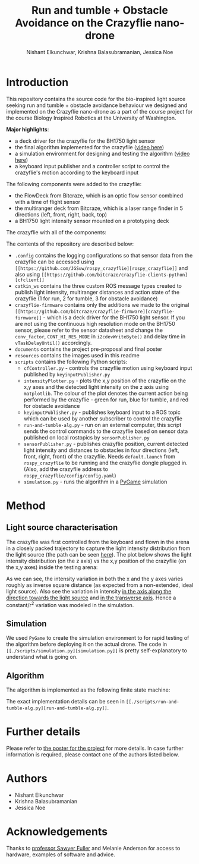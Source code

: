 #+Title: Run and tumble + Obstacle Avoidance on the Crazyflie nano-drone
#+Author: Nishant Elkunchwar, Krishna Balasubramanian, Jessica Noe

* Introduction

This repository contains the source code for the bio-inspired light source seeking run and tumble + obstacle avoidance behaviour we designed and implemented on the Crazyflie nano-drone as a part of the course project for the course Biology Inspired Robotics at the University of Washington.

*Major highlights*:
- a deck driver for the crazyflie for the BH1750 light sensor 
- the final algorithm implemented for the crazyflie ([[https://www.youtube.com/watch?v=fgn8WjtvQ8k][video here]])
- a simulation environment for designing and testing the algorithm ([[https://www.youtube.com/watch?v=8yBKAacOlP4][video here]])
- a keyboard input publisher and a controller script to control the crazyflie's motion according to the keyboard input

The following components were added to the crazyflie:
- the FlowDeck from Bitcraze, which is an optic flow sensor combined with a time of flight sensor
- the multiranger deck from Bitcraze, which is a laser range finder in 5 directions (left, front, right, back, top)
- a BH1750 light intensity sensor mounted on a prototyping deck

The crazyflie with all of the components:
[[./resources/bcrazy.jpg]]

The contents of the repository are described below:
- ~.config~ contains the logging configurations so that sensor data from the crazyflie can be accessed using ~[[https://github.com/JGSuw/rospy_crazyflie][rospy_crazyflie]]~ and also using ~[[https://github.com/bitcraze/crazyflie-clients-python][cfclient]]~
- ~catkin_ws~ contains the three custom ROS message types created to publish light intensity, multiranger distances and action state of the crazyflie (1 for run, 2 for tumble, 3 for obstacle avoidance)
- ~crazyflie-firmware~ contains only the additions we made to the original ~[[https://github.com/bitcraze/crazyflie-firmware][crazyflie-firmware]]~ - which is a deck driver for the BH1750 light sensor. If you are not using the continuous high resolution mode on the BH1750 sensor, please refer to the sensor datasheet and change the ~conv_factor~, ~CONT_HI_RES_MODE~ in ~i2cdevWriteByte()~ and delay time in ~vTaskDelayUntil()~ accordingly.
- ~documents~ contains the project pre-proposal and final poster
- ~resources~ contains the images used in this readme
- ~scripts~ contains the following Python scripts:
  - ~cfController.py~ - controls the crazyflie motion using keyboard input published by ~keyinputPublisher.py~
  - ~intensityPlotter.py~ - plots the x,y position of the crazyflie on the x,y axes and the detected light intensity on the z axis using ~matplotlib~. The colour of the plot denotes the current action being performed by the crazyflie - green for run, blue for tumble, and red for obstacle avoidance
  - ~keyinputPublisher.py~ - publishes keyboard input to a ROS topic which can be used by another subscriber to control the crazyflie
  - ~run-and-tumble-alg.py~ - run on an external computer, this script sends the control commands to the crazyflie based on sensor data published on local rostopics by ~sensorPublisher.py~
  - ~sensorPublisher.py~ - publishes crazyflie position, current detected light intensity and distances to obstacles in four directions (left, front, right, front) of the crazyflie. Needs ~default.launch~ from ~rospy_crazyflie~ to be running and the crazyflie dongle plugged in. (Also, add the crazyflie address to ~rospy_crazyflie/config/config.yaml~)
  - ~simulation.py~ - runs the algorithm in a [[https://pygame.org][PyGame]] simulation

* Method

** Light source characterisation
The crazyflie was first controlled from the keyboard and flown in the arena in a closely packed trajectory to capture the light intensity distribution from the light source (the path can be seen [[./resources/intensity_path.png][here]]). The plot below shows the light intensity distribution (on the z axis) vs the x,y position of the crazyflie (on the x,y axes) inside the testing arena:
[[./resources/intensity_ortho.png]]

As we can see, the intensity variation in both the x and the y axes varies roughly as inverse square distance (as expected from a non-extended, ideal light source). Also see the variation in intensity [[./resources/intensity_x.png][in the axis along the direction towards the light source]] and [[./resources/intensity_y.png][in the transverse axis]]. Hence a constant/r^2 variation was modeled in the simulation.

** Simulation
We used ~PyGame~ to create the simulation environment to for rapid testing of the algorithm before deploying it on the actual drone. The code in ~[[./scripts/simulation.py][simulation.py]]~ is pretty self-explanatory to understand what is going on.

** Algorithm
The algorithm is implemented as the following finite state machine:
[[./resources/FSM.png]]

The exact implementation details can be seen in ~[[./scripts/run-and-tumble-alg.py][run-and-tumble-alg.py]]~.

* Further details
Please refer to [[./documents/Project-Final_Poster.pdf][the poster for the project]] for more details. In case further information is required, please contact one of the authors listed below.

* Authors

- Nishant Elkunchwar
- Krishna Balasubramanian
- Jessica Noe

* Acknowledgements

Thanks to [[https://faculty.washington.edu/minster/][professor Sawyer Fuller]] and Melanie Anderson for access to hardware, examples of software and advice.
